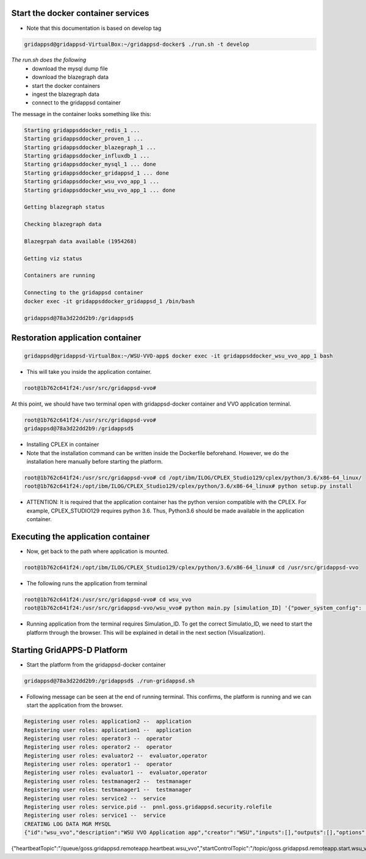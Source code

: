 Start the docker container services
-----------------------------------

* Note that this documentation is based on develop tag

.. code-block:: bash

  gridappsd@gridappsd-VirtualBox:~/gridappsd-docker$ ./run.sh -t develop

..

*The run.sh does the following*
 *  download the mysql dump file
 *  download the blazegraph data
 *  start the docker containers
 *  ingest the blazegraph data
 *  connect to the gridappsd container
 
The message in the container looks something like this:

.. code-block:: bash  

  Starting gridappsddocker_redis_1 ... 
  Starting gridappsddocker_proven_1 ... 
  Starting gridappsddocker_blazegraph_1 ... 
  Starting gridappsddocker_influxdb_1 ... 
  Starting gridappsddocker_mysql_1 ... done
  Starting gridappsddocker_gridappsd_1 ... done
  Starting gridappsddocker_wsu_vvo_app_1 ... 
  Starting gridappsddocker_wsu_vvo_app_1 ... done

  Getting blazegraph status

  Checking blazegraph data

  Blazegrpah data available (1954268)

  Getting viz status

  Containers are running

  Connecting to the gridappsd container
  docker exec -it gridappsddocker_gridappsd_1 /bin/bash

  gridappsd@78a3d22dd2b9:/gridappsd$
  
..

Restoration application container
-----------------------------------------------

.. code-block:: bash

  gridappsd@gridappsd-VirtualBox:~/WSU-VVO-app$ docker exec -it gridappsddocker_wsu_vvo_app_1 bash
  
..

* This will take you inside the application container.

.. code-block:: bash

  root@1b762c641f24:/usr/src/gridappsd-vvo#
  
..


At this point, we should have two terminal open with gridappsd-docker container and VVO application terminal.

.. code-block:: bash

  root@1b762c641f24:/usr/src/gridappsd-vvo#
  gridappsd@78a3d22dd2b9:/gridappsd$

..


* Installing CPLEX in container

* Note that the installation command can be written inside the Dockerfile beforehand. However, we do the installation here manually before starting the platform. 

.. code-block:: bash

  root@1b762c641f24:/usr/src/gridappsd-vvo# cd /opt/ibm/ILOG/CPLEX_Studio129/cplex/python/3.6/x86-64_linux/ 
  root@1b762c641f24:/opt/ibm/ILOG/CPLEX_Studio129/cplex/python/3.6/x86-64_linux# python setup.py install
..

* ATTENTION: It is required that the application container has the python version compatible with the CPLEX. For example, CPLEX_STUDIO129 requires python 3.6. Thus, Python3.6 should be made available in the application container.


Executing the application container
-----------------------------------------------

* Now, get back to the path where application is mounted.

.. code-block:: bash

  root@1b762c641f24:/opt/ibm/ILOG/CPLEX_Studio129/cplex/python/3.6/x86-64_linux# cd /usr/src/gridappsd-vvo

..

* The following runs the application from terminal

.. code-block:: bash

  root@1b762c641f24:/usr/src/gridappsd-vvo# cd wsu_vvo
  root@1b762c641f24:/usr/src/gridappsd-vvo/wsu_vvo# python main.py [simulation_ID] '{"power_system_config":  {"Line_name":"_AAE94E4A-2465-6F5E-37B1-3E72183A4E44"}}'

..

* Running application from the terminal requires Simulation_ID. To get the correct Simulatio_ID, we need to start the platform through the browser. This will be explained in detail in the next section (Visualization).


Starting GridAPPS-D Platform
-----------------------------------------------

* Start the platform from the gridappsd-docker container

.. code-block:: bash

  gridappsd@78a3d22dd2b9:/gridappsd$ ./run-gridappsd.sh
..

* Following message can be seen at the end of running terminal. This confirms, the platform is running and we can start the application from the browser.

.. code-block:: bash

	Registering user roles: application2 --  application
	Registering user roles: application1 --  application
	Registering user roles: operator3 --  operator
	Registering user roles: operator2 --  operator
	Registering user roles: evaluator2 --  evaluator,operator
	Registering user roles: operator1 --  operator
	Registering user roles: evaluator1 --  evaluator,operator
	Registering user roles: testmanager2 --  testmanager
	Registering user roles: testmanager1 --  testmanager
	Registering user roles: service2 --  service
	Registering user roles: service.pid --  pnnl.goss.gridappsd.security.rolefile
	Registering user roles: service1 --  service
	CREATING LOG DATA MGR MYSQL
	{"id":"wsu_vvo","description":"WSU VVO Application app","creator":"WSU","inputs":[],"outputs":[],"options":["(simulationId)","\u0027(request)\u0027"],"execution_path":"python /usr/src/gridappsd-vvo/wsu_vvo/main.py","type":"REMOTE","launch_on_startup":false,"prereqs":["gridappsd-voltage-violation","gridappsd-alarms"],"multiple_instances":true}	
{"heartbeatTopic":"/queue/goss.gridappsd.remoteapp.heartbeat.wsu_vvo","startControlTopic":"/topic/goss.gridappsd.remoteapp.start.wsu_vvo","stopControlTopic":"/topic/goss.gridappsd.remoteapp.stop.wsu_vvo","errorTopic":"Error","applicationId":"wsu_vvo"}


..


	
